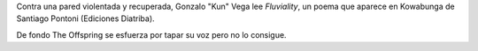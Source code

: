 .. title: Kowabunga
.. slug: kowabunga
.. date: 2015-09-15 19:01:33 UTC-03:00
.. tags: Kowabunga, Santiago Pontoni, Gonzalo Vega, Feria del Libro de Santa Fe 2015
.. category: 
.. link: 
.. description: 
.. type: text

Contra una pared violentada y recuperada, Gonzalo "Kun" Vega lee *Fluviality*, un poema
que aparece en Kowabunga de Santiago Pontoni (Ediciones Diatriba).

De fondo The Offspring se esfuerza por tapar su voz pero no lo consigue.

.. media:: https://www.youtube.com/watch?v=CiI6xrqe35M
